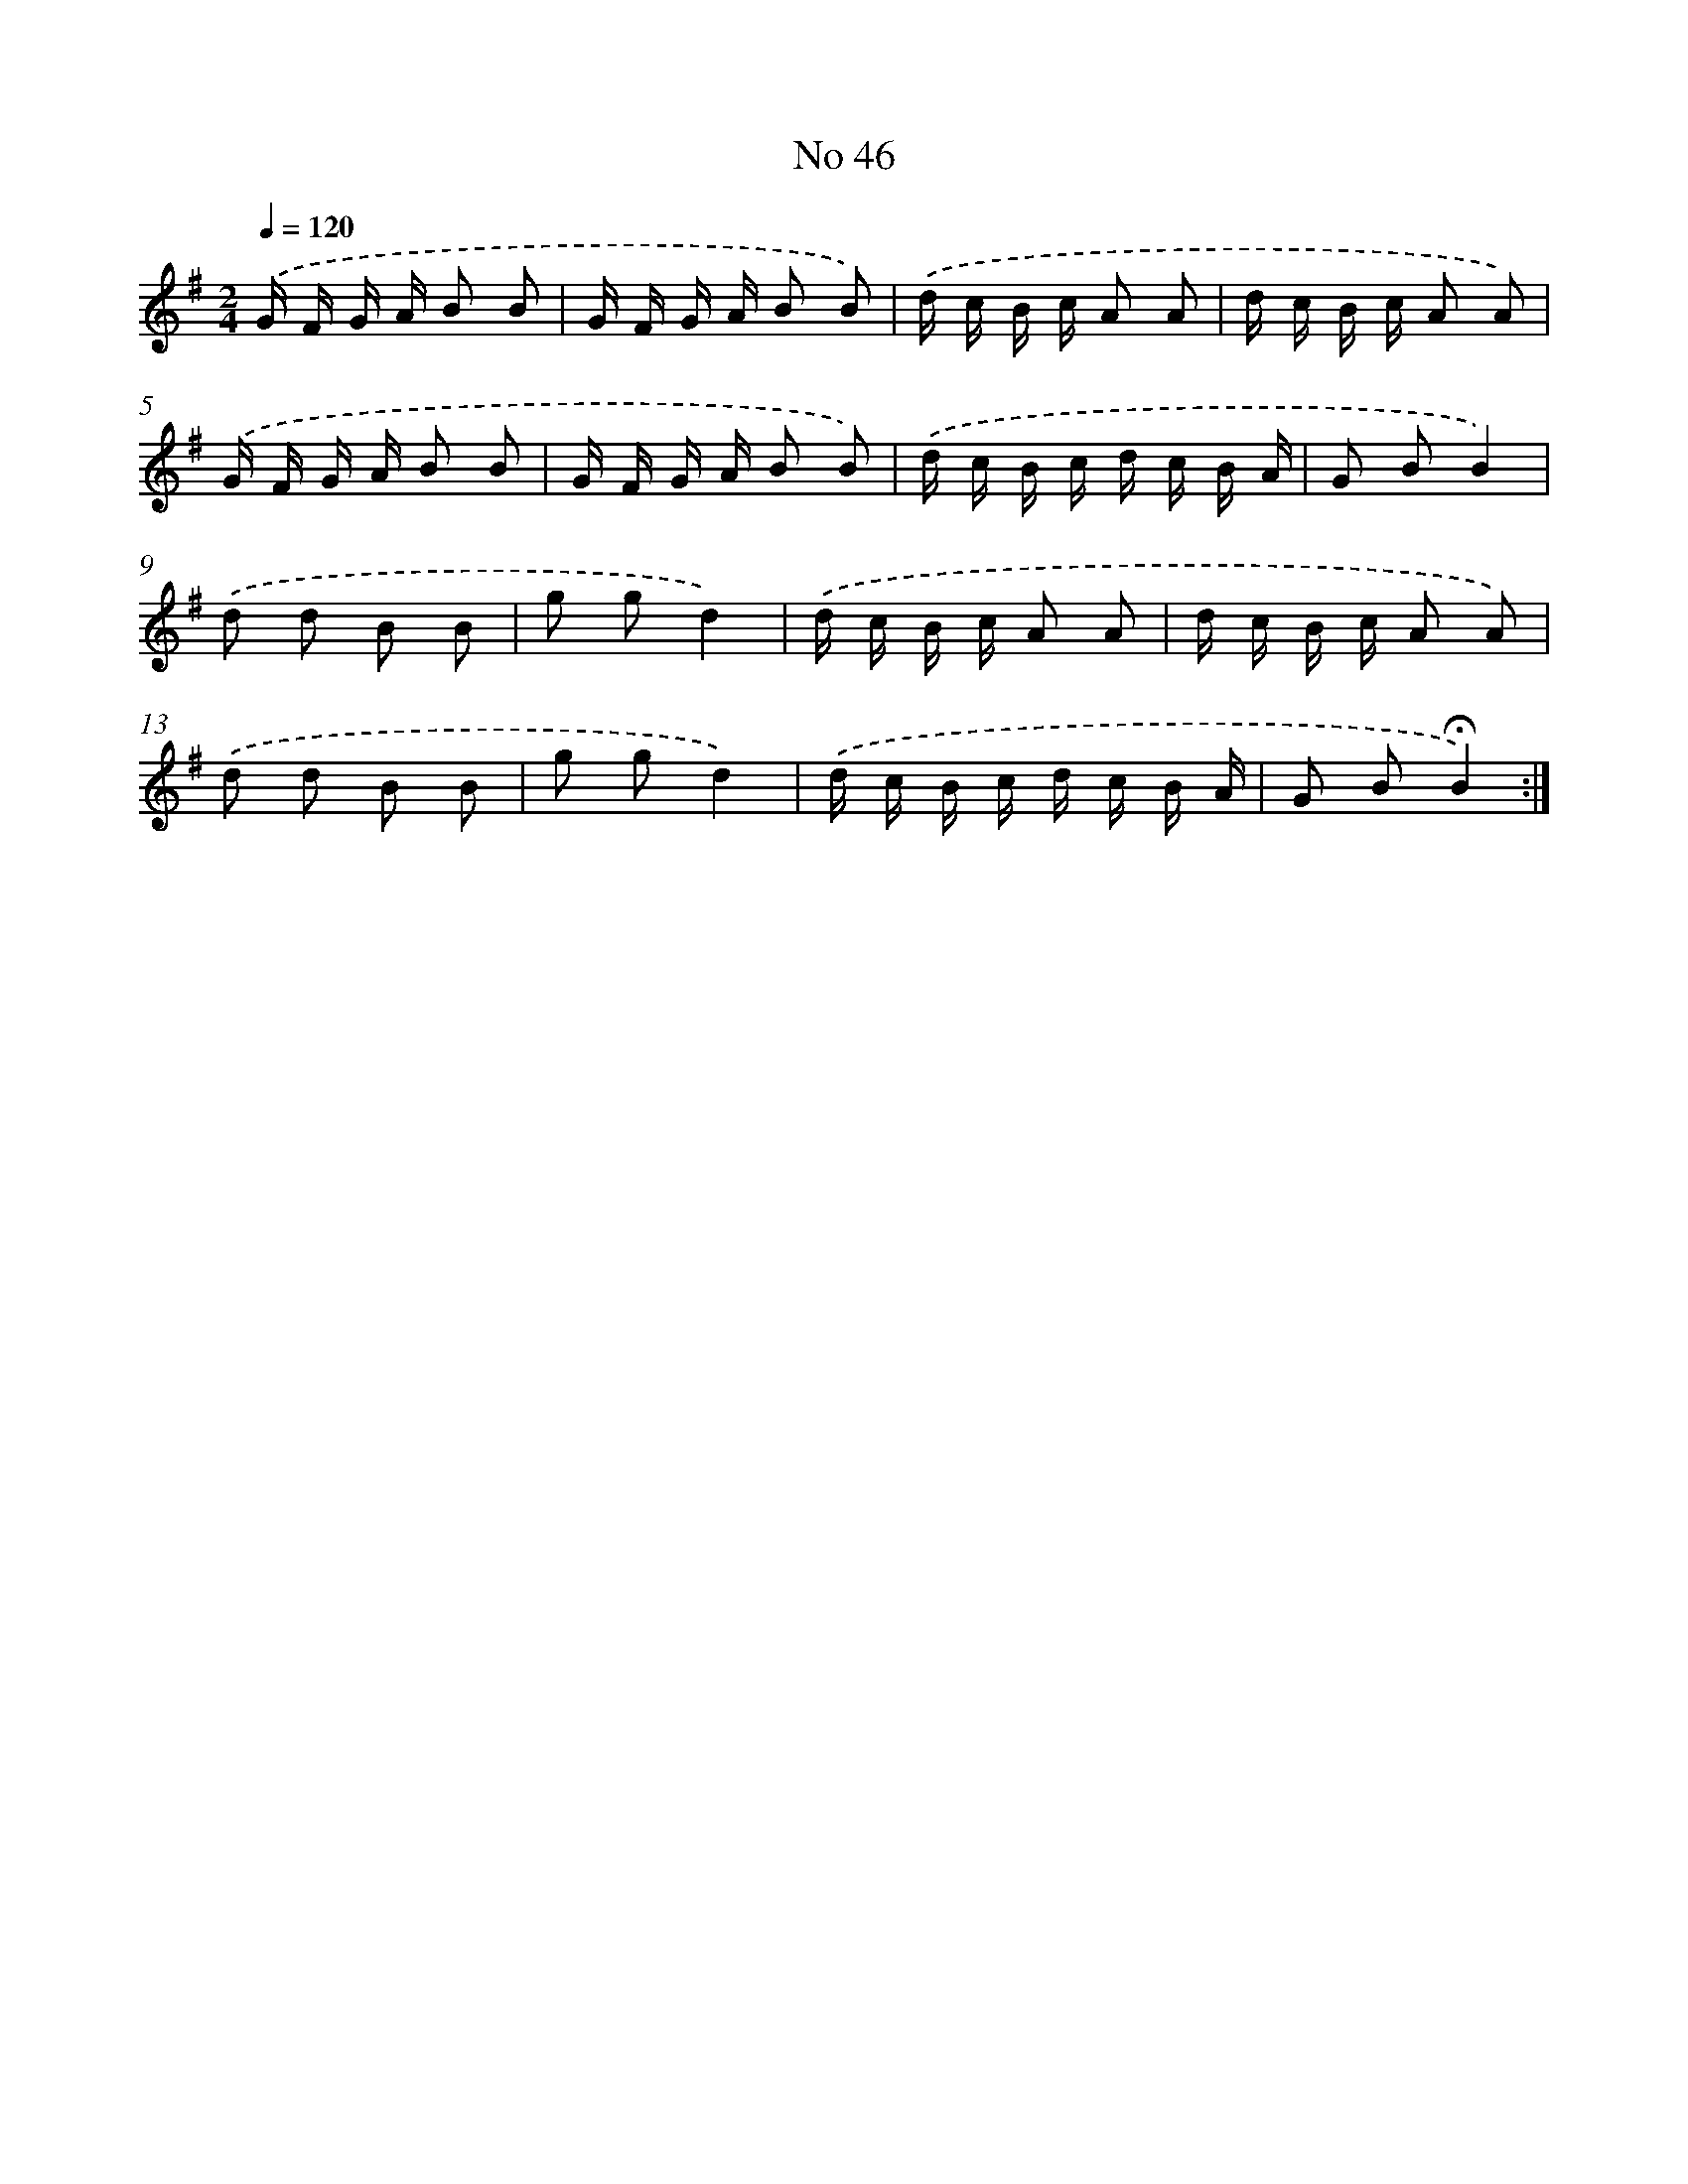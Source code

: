 X: 18079
T: No 46
%%abc-version 2.0
%%abcx-abcm2ps-target-version 5.9.1 (29 Sep 2008)
%%abc-creator hum2abc beta
%%abcx-conversion-date 2018/11/01 14:38:19
%%humdrum-veritas 2890792486
%%humdrum-veritas-data 276113265
%%continueall 1
%%barnumbers 0
L: 1/16
M: 2/4
Q: 1/4=120
K: G clef=treble
.('G F G A B2 B2 |
G F G A B2 B2) |
.('d c B c A2 A2 |
d c B c A2 A2) |
.('G F G A B2 B2 |
G F G A B2 B2) |
.('d c B c d c B A |
G2 B2B4) |
.('d2 d2 B2 B2 |
g2 g2d4) |
.('d c B c A2 A2 |
d c B c A2 A2) |
.('d2 d2 B2 B2 |
g2 g2d4) |
.('d c B c d c B A |
G2 B2!fermata!B4) :|]
